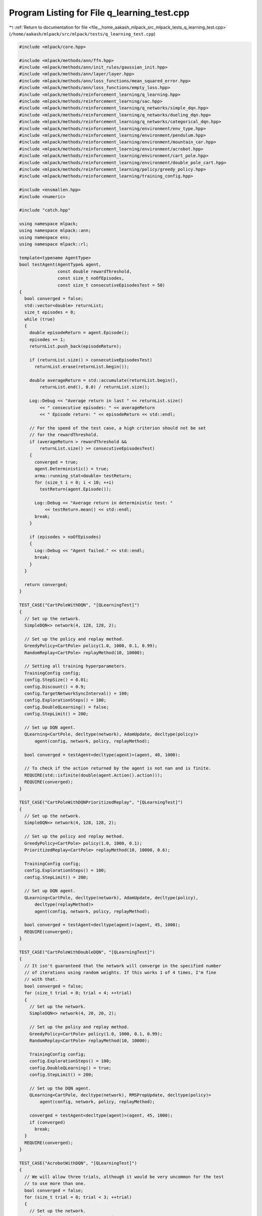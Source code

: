 
.. _program_listing_file__home_aakash_mlpack_src_mlpack_tests_q_learning_test.cpp:

Program Listing for File q_learning_test.cpp
============================================

|exhale_lsh| :ref:`Return to documentation for file <file__home_aakash_mlpack_src_mlpack_tests_q_learning_test.cpp>` (``/home/aakash/mlpack/src/mlpack/tests/q_learning_test.cpp``)

.. |exhale_lsh| unicode:: U+021B0 .. UPWARDS ARROW WITH TIP LEFTWARDS

.. code-block:: cpp

   
   #include <mlpack/core.hpp>
   
   #include <mlpack/methods/ann/ffn.hpp>
   #include <mlpack/methods/ann/init_rules/gaussian_init.hpp>
   #include <mlpack/methods/ann/layer/layer.hpp>
   #include <mlpack/methods/ann/loss_functions/mean_squared_error.hpp>
   #include <mlpack/methods/ann/loss_functions/empty_loss.hpp>
   #include <mlpack/methods/reinforcement_learning/q_learning.hpp>
   #include <mlpack/methods/reinforcement_learning/sac.hpp>
   #include <mlpack/methods/reinforcement_learning/q_networks/simple_dqn.hpp>
   #include <mlpack/methods/reinforcement_learning/q_networks/dueling_dqn.hpp>
   #include <mlpack/methods/reinforcement_learning/q_networks/categorical_dqn.hpp>
   #include <mlpack/methods/reinforcement_learning/environment/env_type.hpp>
   #include <mlpack/methods/reinforcement_learning/environment/pendulum.hpp>
   #include <mlpack/methods/reinforcement_learning/environment/mountain_car.hpp>
   #include <mlpack/methods/reinforcement_learning/environment/acrobot.hpp>
   #include <mlpack/methods/reinforcement_learning/environment/cart_pole.hpp>
   #include <mlpack/methods/reinforcement_learning/environment/double_pole_cart.hpp>
   #include <mlpack/methods/reinforcement_learning/policy/greedy_policy.hpp>
   #include <mlpack/methods/reinforcement_learning/training_config.hpp>
   
   #include <ensmallen.hpp>
   #include <numeric>
   
   #include "catch.hpp"
   
   using namespace mlpack;
   using namespace mlpack::ann;
   using namespace ens;
   using namespace mlpack::rl;
   
   template<typename AgentType>
   bool testAgent(AgentType& agent,
                  const double rewardThreshold,
                  const size_t noOfEpisodes,
                  const size_t consecutiveEpisodesTest = 50)
   {
     bool converged = false;
     std::vector<double> returnList;
     size_t episodes = 0;
     while (true)
     {
       double episodeReturn = agent.Episode();
       episodes += 1;
       returnList.push_back(episodeReturn);
   
       if (returnList.size() > consecutiveEpisodesTest)
         returnList.erase(returnList.begin());
   
       double averageReturn = std::accumulate(returnList.begin(),
           returnList.end(), 0.0) / returnList.size();
   
       Log::Debug << "Average return in last " << returnList.size()
           << " consecutive episodes: " << averageReturn
           << " Episode return: " << episodeReturn << std::endl;
   
       // For the speed of the test case, a high criterion should not be set
       // for the rewardThreshold.
       if (averageReturn > rewardThreshold &&
           returnList.size() >= consecutiveEpisodesTest)
       {
         converged = true;
         agent.Deterministic() = true;
         arma::running_stat<double> testReturn;
         for (size_t i = 0; i < 10; ++i)
           testReturn(agent.Episode());
   
         Log::Debug << "Average return in deterministic test: "
             << testReturn.mean() << std::endl;
         break;
       }
   
       if (episodes > noOfEpisodes)
       {
         Log::Debug << "Agent failed." << std::endl;
         break;
       }
     }
   
     return converged;
   }
   
   TEST_CASE("CartPoleWithDQN", "[QLearningTest]")
   {
     // Set up the network.
     SimpleDQN<> network(4, 128, 128, 2);
   
     // Set up the policy and replay method.
     GreedyPolicy<CartPole> policy(1.0, 1000, 0.1, 0.99);
     RandomReplay<CartPole> replayMethod(10, 10000);
   
     // Setting all training hyperparameters.
     TrainingConfig config;
     config.StepSize() = 0.01;
     config.Discount() = 0.9;
     config.TargetNetworkSyncInterval() = 100;
     config.ExplorationSteps() = 100;
     config.DoubleQLearning() = false;
     config.StepLimit() = 200;
   
     // Set up DQN agent.
     QLearning<CartPole, decltype(network), AdamUpdate, decltype(policy)>
         agent(config, network, policy, replayMethod);
   
     bool converged = testAgent<decltype(agent)>(agent, 40, 1000);
   
     // To check if the action returned by the agent is not nan and is finite.
     REQUIRE(std::isfinite(double(agent.Action().action)));
     REQUIRE(converged);
   }
   
   TEST_CASE("CartPoleWithDQNPrioritizedReplay", "[QLearningTest]")
   {
     // Set up the network.
     SimpleDQN<> network(4, 128, 128, 2);
   
     // Set up the policy and replay method.
     GreedyPolicy<CartPole> policy(1.0, 1000, 0.1);
     PrioritizedReplay<CartPole> replayMethod(10, 10000, 0.6);
   
     TrainingConfig config;
     config.ExplorationSteps() = 100;
     config.StepLimit() = 200;
   
     // Set up DQN agent.
     QLearning<CartPole, decltype(network), AdamUpdate, decltype(policy),
         decltype(replayMethod)>
         agent(config, network, policy, replayMethod);
   
     bool converged = testAgent<decltype(agent)>(agent, 45, 1000);
     REQUIRE(converged);
   }
   
   TEST_CASE("CartPoleWithDoubleDQN", "[QLearningTest]")
   {
     // It isn't guaranteed that the network will converge in the specified number
     // of iterations using random weights. If this works 1 of 4 times, I'm fine
     // with that.
     bool converged = false;
     for (size_t trial = 0; trial < 4; ++trial)
     {
       // Set up the network.
       SimpleDQN<> network(4, 20, 20, 2);
   
       // Set up the policy and replay method.
       GreedyPolicy<CartPole> policy(1.0, 1000, 0.1, 0.99);
       RandomReplay<CartPole> replayMethod(10, 10000);
   
       TrainingConfig config;
       config.ExplorationSteps() = 100;
       config.DoubleQLearning() = true;
       config.StepLimit() = 200;
   
       // Set up the DQN agent.
       QLearning<CartPole, decltype(network), RMSPropUpdate, decltype(policy)>
           agent(config, network, policy, replayMethod);
   
       converged = testAgent<decltype(agent)>(agent, 45, 1000);
       if (converged)
         break;
     }
     REQUIRE(converged);
   }
   
   TEST_CASE("AcrobotWithDQN", "[QLearningTest]")
   {
     // We will allow three trials, although it would be very uncommon for the test
     // to use more than one.
     bool converged = false;
     for (size_t trial = 0; trial < 3; ++trial)
     {
       // Set up the network.
       SimpleDQN<> network(4, 64, 32, 3);
   
       // Set up the policy and replay method.
       GreedyPolicy<Acrobot> policy(1.0, 1000, 0.1, 0.99);
       RandomReplay<Acrobot> replayMethod(20, 10000);
   
       TrainingConfig config;
       config.ExplorationSteps() = 100;
       config.StepLimit() = 400;
   
       // Set up DQN agent.
       QLearning<Acrobot, decltype(network), AdamUpdate, decltype(policy)>
           agent(config, network, policy, replayMethod);
   
       converged = testAgent<decltype(agent)>(agent, -380, 1000);
       if (converged)
         break;
     }
     REQUIRE(converged);
   }
   
   TEST_CASE("MountainCarWithDQN", "[QLearningTest]")
   {
     // We will allow five trials total.
     bool converged = false;
     for (size_t trial = 0; trial < 5; trial++)
     {
       // Set up the network.
       SimpleDQN<> network(2, 64, 32, 3);
   
       // Set up the policy and replay method.
       GreedyPolicy<MountainCar> policy(1.0, 1000, 0.1, 0.99);
       RandomReplay<MountainCar> replayMethod(20, 10000);
   
       TrainingConfig config;
       config.StepSize() = 0.0001;
       config.ExplorationSteps() = 100;
       config.StepLimit() = 400;
   
       // Set up DQN agent.
       QLearning<MountainCar, decltype(network), AdamUpdate, decltype(policy)>
           agent(config, network, policy, replayMethod);
   
       converged = testAgent<decltype(agent)>(agent, -380, 1000);
       if (converged)
         break;
     }
     REQUIRE(converged);
   }
   
   TEST_CASE("DoublePoleCartWithDQN", "[QLearningTest]")
   {
     bool converged = false;
     // We will allow four trials total.
     for (size_t trial = 0; trial < 4; trial++)
     {
       // Set up the module. Note that we use a custom network here.
       FFN<MeanSquaredError<>, GaussianInitialization> module(
           MeanSquaredError<>(), GaussianInitialization(0, 0.001));
       module.Add<Linear<>>(6, 256);
       module.Add<ReLULayer<>>();
       module.Add<Linear<>>(256, 3);
   
       // Adding the module to the SimpleDQN network containing required functions.
       SimpleDQN<> network(module);
   
       // Set up the policy and replay method.
       GreedyPolicy<DoublePoleCart> policy(1.0, 1000, 0.1, 0.99);
       RandomReplay<DoublePoleCart> replayMethod(20, 10000);
   
       TrainingConfig config;
       config.ExplorationSteps() = 100;
       config.StepLimit() = 600;
   
       // Set up DQN agent.
       QLearning<DoublePoleCart, decltype(network), AdamUpdate, decltype(policy)>
           agent(config, network, policy, replayMethod);
   
       size_t episodes = 0;
       size_t episodeSuccesses = 0;
       while (true)
       {
         double episodeReturn = agent.Episode();
         episodes += 1;
   
         if (episodeReturn >= 280)
           episodeSuccesses++;
   
         if (episodes > 2000)
         {
           Log::Debug << "Agent failed." << std::endl;
           break;
         }
   
         // If the network can solve the environment in two trials this is fine for
         // a simple test.
         Log::Debug << " Episode return: " << episodeReturn << std::endl;
         if (episodeSuccesses >= 2)
         {
           converged = true;
           Log::Debug << "QLearning has succeeded in the multiple pole cart" <<
               " environment." << std::endl;
           break;
         }
       }
       if (converged)
         break;
     }
     REQUIRE(converged);
   }
   
   TEST_CASE("CartPoleWithDuelingDQN", "[QLearningTest]")
   {
     // Set up the network.
     DuelingDQN<> network(4, 128, 64, 2);
   
     // Set up the policy and replay method.
     GreedyPolicy<CartPole> policy(1.0, 1000, 0.1, 0.99);
     RandomReplay<CartPole> replayMethod(32, 2000);
   
     TrainingConfig config;
     config.ExplorationSteps() = 50;
     config.StepLimit() = 200;
   
     // Set up DQN agent.
     QLearning<CartPole, decltype(network), AdamUpdate, decltype(policy)>
         agent(config, network, policy, replayMethod);
   
     bool converged = testAgent<decltype(agent)>(agent, 45, 2000);
     REQUIRE(converged);
   }
   
   TEST_CASE("CartPoleWithDuelingDQNPrioritizedReplay", "[QLearningTest]")
   {
     // Set up the network.
     DuelingDQN<> network(4, 128, 64, 2);
   
     // Set up the policy and replay method.
     GreedyPolicy<CartPole> policy(1.0, 1000, 0.1);
     PrioritizedReplay<CartPole> replayMethod(32, 2000, 0.6);
   
     TrainingConfig config;
     config.ExplorationSteps() = 50;
     config.StepLimit() = 200;
   
     // Set up DQN agent.
     QLearning<CartPole, decltype(network), AdamUpdate, decltype(policy),
         decltype(replayMethod)>
         agent(config, network, policy, replayMethod);
   
     bool converged = testAgent<decltype(agent)>(agent, 50, 2000);
     REQUIRE(converged);
   }
   
   TEST_CASE("CartPoleWithNoisyDQN", "[QLearningTest]")
   {
     // It isn't guaranteed that the network will converge in the specified number
     // of iterations using random weights.
     bool converged = false;
     for (size_t trial = 0; trial < 3; ++trial)
     {
       Log::Debug << "Trial number: " << trial << std::endl;
   
       // Set up the policy and replay method.
       GreedyPolicy<CartPole> policy(1.0, 1000, 0.1, 0.99);
       RandomReplay<CartPole> replayMethod(32, 2000);
   
       TrainingConfig config;
       config.StepLimit() = 200;
       config.NoisyQLearning() = true;
   
       // Set up the network with a flag to enable noisy layers.
       SimpleDQN<> network(4, 64, 32, 2, config.NoisyQLearning());
   
       // Set up DQN agent.
       QLearning<CartPole, decltype(network), AdamUpdate, decltype(policy)>
           agent(config, network, policy, replayMethod);
   
       converged = testAgent<decltype(agent)>(agent, 45, 500, 30);
       if (converged)
         break;
     }
     REQUIRE(converged);
   }
   
   TEST_CASE("CartPoleWithDuelingDoubleNoisyDQN", "[QLearningTest]")
   {
     // It isn't guaranteed that the network will converge in the specified number
     // of iterations using random weights.
     bool converged = false;
     for (size_t trial = 0; trial < 5; ++trial)
     {
       Log::Debug << "Trial number: " << trial << std::endl;
   
       // Set up the policy and replay method.
       GreedyPolicy<CartPole> policy(1.0, 2000, 0.1, 0.99);
       RandomReplay<CartPole> replayMethod(32, 4000);
   
       TrainingConfig config;
       config.DoubleQLearning() = true;
       config.StepLimit() = 200;
       config.NoisyQLearning() = true;
   
       // Set up the network with a flag to enable noisy layers.
       DuelingDQN<> network(4, 64, 64, 2, config.NoisyQLearning());
   
       // Set up DQN agent.
       QLearning<CartPole, decltype(network), AdamUpdate, decltype(policy)>
           agent(config, network, policy, replayMethod);
   
       converged = testAgent<decltype(agent)>(agent, 45, 500, 30);
       if (converged)
         break;
     }
     REQUIRE(converged);
   }
   
   TEST_CASE("CartPoleWithNStepDQN", "[QLearningTest]")
   {
     // Set up the network.
     SimpleDQN<> network(4, 128, 128, 2);
   
     // Set up the policy.
     GreedyPolicy<CartPole> policy(1.0, 1000, 0.1, 0.99);
     RandomReplay<CartPole> replayMethod(10, 10000, 3);
   
     // Setting all training hyperparameters.
     TrainingConfig config;
     config.ExplorationSteps() = 50;
     config.StepLimit() = 200;
   
     // Set up DQN agent.
     QLearning<CartPole, decltype(network), AdamUpdate, decltype(policy)>
         agent(config, network, policy, replayMethod);
   
     bool converged = testAgent<decltype(agent)>(agent, 50, 1000);
     REQUIRE(converged);
   }
   
   TEST_CASE("CartPoleWithNStepPrioritizedDQN", "[QLearningTest]")
   {
     // Set up the network.
     SimpleDQN<> network(4, 128, 128, 2);
   
     // Set up the policy.
     GreedyPolicy<CartPole> policy(1.0, 1000, 0.1, 0.99);
     PrioritizedReplay<CartPole> replayMethod(10, 10000, 0.6, 3);
   
     // Setting all training hyperparameters.
     TrainingConfig config;
     config.ExplorationSteps() = 50;
     config.StepLimit() = 200;
   
     // Set up DQN agent.
     QLearning<CartPole, decltype(network), AdamUpdate, decltype(policy),
         decltype(replayMethod)>
         agent(config, network, policy, replayMethod);
   
     bool converged = testAgent<decltype(agent)>(agent, 50, 1000);
     REQUIRE(converged);
   }
   
   TEST_CASE("CartPoleWithCategoricalDQN", "[QLearningTest]")
   {
     // It isn't guaranteed that the network will converge in the specified number
     // of iterations.
     bool converged = false;
     for (size_t trial = 0; trial < 3; ++trial)
     {
       Log::Debug << "Trial number: " << trial << std::endl;
   
       // Set up the policy and replay method.
       GreedyPolicy<CartPole> policy(1.0, 1000, 0.1, 0.99);
       RandomReplay<CartPole> replayMethod(32, 4000);
   
       TrainingConfig config;
       config.IsCategorical() = true;
       config.ExplorationSteps() = 32;
   
       // Set up the module. Note that we use a custom network here.
       FFN<EmptyLoss<>, GaussianInitialization> module(
           EmptyLoss<>(), GaussianInitialization(0, 0.1));
       module.Add<Linear<>>(4, 128);
       module.Add<ReLULayer<>>();
       module.Add<Linear<>>(128, 2 * config.AtomSize());
   
       // Adding the module to the CategoricalDQN network.
       CategoricalDQN<> network(module, config);
   
       // Set up DQN agent.
       QLearning<CartPole, decltype(network), AdamUpdate, decltype(policy)>
           agent(config, network, policy, replayMethod);
   
       converged = testAgent<decltype(agent)>(agent, 40, 1000, 20);
       if (converged)
         break;
     }
     REQUIRE(converged);
   }
   
   TEST_CASE("PendulumWithSAC", "[QLearningTest]")
   {
     // It isn't guaranteed that the network will converge in the specified number
     // of iterations using random weights.
     bool converged = false;
     for (size_t trial = 0; trial < 3; ++trial)
     {
       Log::Debug << "Trial number: " << trial << std::endl;
       // Set up the replay method.
       RandomReplay<Pendulum> replayMethod(32, 10000);
   
       TrainingConfig config;
       config.StepSize() = 0.001;
       config.TargetNetworkSyncInterval() = 1;
       config.UpdateInterval() = 3;
   
       FFN<EmptyLoss<>, GaussianInitialization>
           policyNetwork(EmptyLoss<>(), GaussianInitialization(0, 0.1));
       policyNetwork.Add(new Linear<>(3, 128));
       policyNetwork.Add(new ReLULayer<>());
       policyNetwork.Add(new Linear<>(128, 1));
       policyNetwork.Add(new TanHLayer<>());
   
       FFN<EmptyLoss<>, GaussianInitialization>
           qNetwork(EmptyLoss<>(), GaussianInitialization(0, 0.1));
       qNetwork.Add(new Linear<>(3+1, 128));
       qNetwork.Add(new ReLULayer<>());
       qNetwork.Add(new Linear<>(128, 1));
   
       // Set up Soft actor-critic agent.
       SAC<Pendulum, decltype(qNetwork), decltype(policyNetwork), AdamUpdate>
           agent(config, qNetwork, policyNetwork, replayMethod);
   
       converged = testAgent<decltype(agent)>(agent, -900, 500, 10);
       if (converged)
         break;
     }
     REQUIRE(converged);
   }
   
   TEST_CASE("SACForMultipleActions", "[QLearningTest]")
   {
     ContinuousActionEnv::State::dimension = 3;
     ContinuousActionEnv::Action::size = 4;
   
     FFN<EmptyLoss<>, GaussianInitialization>
         policyNetwork(EmptyLoss<>(), GaussianInitialization(0, 0.1));
     policyNetwork.Add(new Linear<>(ContinuousActionEnv::State::dimension, 128));
     policyNetwork.Add(new ReLULayer<>());
     policyNetwork.Add(new Linear<>(128, ContinuousActionEnv::Action::size));
     policyNetwork.Add(new TanHLayer<>());
   
     FFN<EmptyLoss<>, GaussianInitialization>
         qNetwork(EmptyLoss<>(), GaussianInitialization(0, 0.1));
     qNetwork.Add(new Linear<>(ContinuousActionEnv::State::dimension +
                               ContinuousActionEnv::Action::size, 128));
     qNetwork.Add(new ReLULayer<>());
     qNetwork.Add(new Linear<>(128, 1));
   
     // Set up the replay method.
     RandomReplay<ContinuousActionEnv> replayMethod(32, 10000);
   
     TrainingConfig config;
     config.StepSize() = 0.001;
     config.TargetNetworkSyncInterval() = 1;
     config.UpdateInterval() = 3;
   
     // Set up Soft actor-critic agent.
     SAC<ContinuousActionEnv, decltype(qNetwork), decltype(policyNetwork),
         AdamUpdate>
         agent(config, qNetwork, policyNetwork, replayMethod);
   
     agent.State().Data() = arma::randu<arma::colvec>
         (ContinuousActionEnv::State::dimension, 1);
     agent.SelectAction();
   
     // Test to check if the action dimension given by the agent is correct.
     REQUIRE(agent.Action().action.size() == ContinuousActionEnv::Action::size);
   
     replayMethod.Store(agent.State(), agent.Action(), 1, agent.State(), 1, 0.99);
     agent.TotalSteps()++;
     agent.Update();
     // If the agent is able to reach till this point of the test, it is assured
     // that the agent can handle multiple actions in continuous space.
   }
